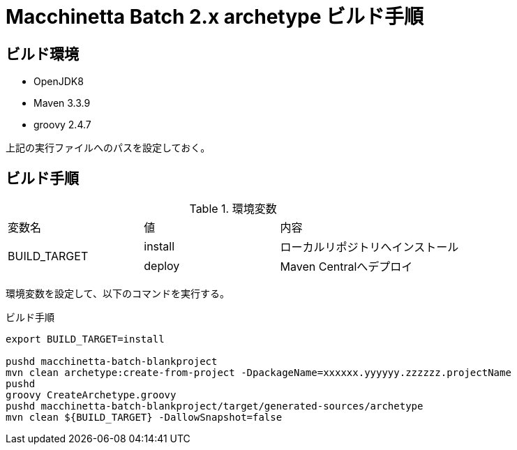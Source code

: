 = Macchinetta Batch 2.x archetype ビルド手順

== ビルド環境

* OpenJDK8
* Maven 3.3.9
* groovy 2.4.7

上記の実行ファイルへのパスを設定しておく。

== ビルド手順

[cols="30,30,40", option="headers"]
.環境変数
|===
|変数名
|値
|内容

.2+|BUILD_TARGET
|install
|ローカルリポジトリへインストール

|deploy
|Maven Centralへデプロイ

|===

環境変数を設定して、以下のコマンドを実行する。

[source,sh]
.ビルド手順
----
export BUILD_TARGET=install

pushd macchinetta-batch-blankproject
mvn clean archetype:create-from-project -DpackageName=xxxxxx.yyyyyy.zzzzzz.projectName
pushd
groovy CreateArchetype.groovy
pushd macchinetta-batch-blankproject/target/generated-sources/archetype
mvn clean ${BUILD_TARGET} -DallowSnapshot=false
----
